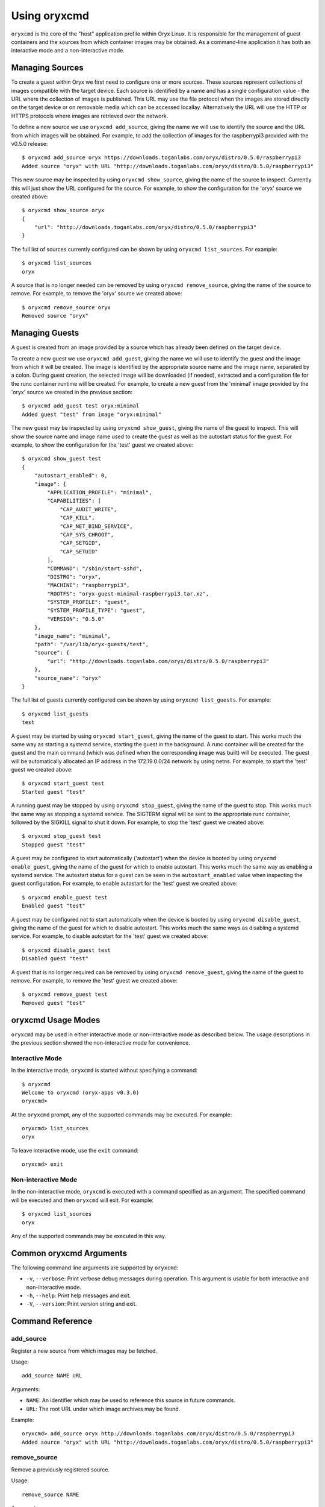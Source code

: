 .. _oryxcmd:

=============
Using oryxcmd
=============

``oryxcmd`` is the core of the "host" application profile within Oryx Linux.
It is responsible for the management of guest containers and the sources from
which container images may be obtained. As a command-line application it has
both an interactive mode and a non-interactive mode.

Managing Sources
================

To create a guest within Oryx we first need to configure one or more sources.
These sources represent collections of images compatible with the target
device. Each source is identified by a name and has a single configuration
value - the URL where the collection of images is published. This URL may use
the file protocol when the images are stored directly on the target device or
on removable media which can be accessed locallay. Alternatively the URL will
use the HTTP or HTTPS protocols where images are retrieved over the network.

To define a new source we use ``oryxcmd add_source``, giving the name we will
use to identify the source and the URL from which images will be obtained. For
example, to add the collection of images for the raspberrypi3 provided with
the v0.5.0 release::

    $ oryxcmd add_source oryx https://downloads.toganlabs.com/oryx/distro/0.5.0/raspberrypi3
    Added source "oryx" with URL "http://downloads.toganlabs.com/oryx/distro/0.5.0/raspberrypi3"

This new source may be inspected by using ``oryxcmd show_source``, giving the
name of the source to inspect. Currently this will just show the URL
configured for the source. For example, to show the configuration for the
'oryx' source we created above::

    $ oryxcmd show_source oryx
    {
        "url": "http://downloads.toganlabs.com/oryx/distro/0.5.0/raspberrypi3"
    }

The full list of sources currently configured can be shown by using ``oryxcmd
list_sources``. For example::

    $ oryxcmd list_sources
    oryx

A source that is no longer needed can be removed by using ``oryxcmd
remove_source``, giving the name of the source to remove. For example, to
remove the 'oryx' source we created above::

    $ oryxcmd remove_source oryx
    Removed source "oryx"

Managing Guests
===============

A guest is created from an image provided by a source which has already been
defined on the target device.

To create a new guest we use ``oryxcmd add_guest``, giving the name we will use
to identify the guest and the image from which it will be created. The image is
identified by the appropriate source name and the image name, separated by a
colon. During guest creation, the selected image will be downloaded (if
needed), extracted and a configuration file for the runc container runtime
will be created. For example, to create a new guest from the 'minimal' image
provided by the 'oryx' source we created in the previous section::

    $ oryxcmd add_guest test oryx:minimal
    Added guest "test" from image "oryx:minimal"

The new guest may be inspected by using ``oryxcmd show_guest``, giving the name
of the guest to inspect. This will show the source name and image name used to
create the guest as well as the autostart status for the guest. For example, to
show the configuration for the 'test' guest we created above::

    $ oryxcmd show_guest test
    {
        "autostart_enabled": 0,
        "image": {
            "APPLICATION_PROFILE": "minimal",
            "CAPABILITIES": [
                "CAP_AUDIT_WRITE",
                "CAP_KILL",
                "CAP_NET_BIND_SERVICE",
                "CAP_SYS_CHROOT",
                "CAP_SETGID",
                "CAP_SETUID"
            ],
            "COMMAND": "/sbin/start-sshd",
            "DISTRO": "oryx",
            "MACHINE": "raspberrypi3",
            "ROOTFS": "oryx-guest-minimal-raspberrypi3.tar.xz",
            "SYSTEM_PROFILE": "guest",
            "SYSTEM_PROFILE_TYPE": "guest",
            "VERSION": "0.5.0"
        },
        "image_name": "minimal",
        "path": "/var/lib/oryx-guests/test",
        "source": {
            "url": "http://downloads.toganlabs.com/oryx/distro/0.5.0/raspberrypi3"
        },
        "source_name": "oryx"
    }

The full list of guests currently configured can be shown by using ``oryxcmd
list_guests``. For example::

    $ oryxcmd list_guests
    test

A guest may be started by using ``oryxcmd start_guest``, giving the name of
the guest to start. This works much the same way as starting a systemd service,
starting the guest in the background. A runc container will be created for
the guest and the main command (which was defined when the corresponding
image was built) will be executed. The guest will be automatically allocated
an IP address in the 172.19.0.0/24 network by using netns. For example, to
start the 'test' guest we created above::

    $ oryxcmd start_guest test
    Started guest "test"

A running guest may be stopped by using ``oryxcmd stop_guest``, giving the
name of the guest to stop. This works much the same way as stopping a systemd
service. The SIGTERM signal will be sent to the appropriate runc container,
followed by the SIGKILL signal to shut it down. For example, to stop the
'test' guest we created above::

    $ oryxcmd stop_guest test
    Stopped guest "test"

A guest may be configured to start automatically ('autostart') when the
device is booted by using ``oryxcmd enable_guest``, giving the name of the
guest for which to enable autostart. This works much the same way as enabling
a systemd service. The autostart status for a guest can be seen in the
``autostart_enabled`` value when inspecting the guest configuration. For
example, to enable autostart for the 'test' guest we created above::

    $ oryxcmd enable_guest test
    Enabled guest "test"

A guest may be configured not to start automatically when the device is
booted by using ``oryxcmd disable_guest``, giving the name of the guest for
which to disable autostart. This works much the same ways as disabling a
systemd service. For example, to disable autostart for the 'test' guest we
created above::

    $ oryxcmd disable_guest test
    Disabled guest "test"

A guest that is no longer required can be removed by using ``oryxcmd
remove_guest``, giving the name of the guest to remove. For example, to remove
the 'test' guest we created above::

    $ oryxcmd remove_guest test
    Removed guest "test"

oryxcmd Usage Modes
===================

``oryxcmd`` may be used in either interactive mode or non-interactive mode as
described below. The usage descriptions in the previous section showed the
non-interactive mode for convenience.

Interactive Mode
----------------

In the interactive mode, ``oryxcmd`` is started without specifying a command::

    $ oryxcmd
    Welcome to oryxcmd (oryx-apps v0.3.0)
    oryxcmd>

At the ``oryxcmd`` prompt, any of the supported commands may be executed. For
example::

    oryxcmd> list_sources
    oryx

To leave interactive mode, use the ``exit`` command::

    oryxcmd> exit

Non-interactive Mode
--------------------

In the non-interactive mode, ``oryxcmd`` is executed with a command specified
as an argument. The specified command will be executed and then ``oryxcmd``
will exit. For example::

    $ oryxcmd list_sources
    oryx

Any of the supported commands may be executed in this way.

Common oryxcmd Arguments
========================

The following command line arguments are supported by ``oryxcmd``:

* ``-v``, ``--verbose``: Print verbose debug messages during operation. This
  argument is usable for both interactive and non-interactive mode.

* ``-h``, ``--help``: Print help messages and exit.

* ``-V``, ``--version``: Print version string and exit.

Command Reference
=================

.. _oryxcmd_add_source:

add_source
----------

Register a new source from which images may be fetched.

Usage::

    add_source NAME URL

Arguments:

* ``NAME``: An identifier which may be used to reference this source in future
  commands.

* ``URL``: The root URL under which image archives may be found.

Example::

    oryxcmd> add_source oryx http://downloads.toganlabs.com/oryx/distro/0.5.0/raspberrypi3
    Added source "oryx" with URL "http://downloads.toganlabs.com/oryx/distro/0.5.0/raspberrypi3"

remove_source
-------------

Remove a previously registered source.

Usage::

    remove_source NAME

Arguments:

* ``NAME``: The identifier of the source to remove.

Example::

    oryxcmd> remove_source oryx
    Removed source "oryx"

list_sources
------------

List all currently registered sources.

Usage::

    list_sources

This command has no arguments.

Example::

    oryxcmd> list_sources
    oryx

show_source
-----------

Show details of a previously registered source in JSON format.

Usage::

    show_source NAME

Arguments:

* ``NAME``: The identifier of the source to show.

Example::

    oryxcmd> show_source oryx
    {
        "url": "http://downloads.toganlabs.com/oryx/distro/0.5.0/raspberrypi3"
    }

.. _oryxcmd_add_guest:

add_guest
---------

Create a new guest container from an image.

Usage::

    add_guest NAME IMAGE

Arguments:

* ``NAME``: An identifier which may be used to reference this source in future
  commands.

* ``IMAGE``: A fully-qualified reference to an image which is available from
  one of the sources which has been configured. The format of this reference
  is ``<source>:<image_name>``:

    - ``source``: The identifier of a registered source.

    - ``image_name``: The name of an image which is available within the
      identified source. The image name typically matches the name of an
      :ref:`Application Profile<application_profiles>` which has been built for
      the system on which ``oryxcmd`` is running.

Example::

    oryxcmd> add_guest test oryx:minimal
    Added guest "test" from image "oryx:minimal"

remove_guest
------------

Delete an existing guest container.

Usage::

    remove_guest NAME

Arguments:

* ``NAME``: The identifier of the guest container to remove.

Example::

    oryxcmd> remove_guest test
    Removed guest "test"

list_guests
-----------

List all currently registered guests.

Usage::

    list_guests

This command has no arguments.

Example::

    oryxcmd> list_guests
    test

show_guest
----------

Show details of a previously registered guest in JSON format.

Usage::

    show_guest NAME

Arguments:

* ``NAME``: The identifier of the guest to show.

Example::

    oryxcmd> show_guest test
    {
        "autostart_enabled": 0,
        "image": {
            "APPLICATION_PROFILE": "minimal",
            "CAPABILITIES": [
                "CAP_AUDIT_WRITE",
                "CAP_KILL",
                "CAP_NET_BIND_SERVICE",
                "CAP_SYS_CHROOT",
                "CAP_SETGID",
                "CAP_SETUID"
            ],
            "COMMAND": "/sbin/start-sshd",
            "DISTRO": "oryx",
            "MACHINE": "raspberrypi3",
            "ROOTFS": "oryx-guest-minimal-raspberrypi3.tar.xz",
            "SYSTEM_PROFILE": "guest",
            "SYSTEM_PROFILE_TYPE": "guest",
            "VERSION": "0.5.0"
        },
        "image_name": "minimal",
        "path": "/var/lib/oryx-guests/test",
        "source": {
            "url": "http://downloads.toganlabs.com/oryx/distro/0.5.0/raspberrypi3"
        },
        "source_name": "oryx"
    }

enable_guest
------------

Enable auto-start of a previously registered guest during system boot.

Usage::

    enable_guest NAME

Arguments:

* ``NAME``: The identifier of the guest to enable.

Example::

    oryxcmd> enable_guest test
    Enabled guest "test"

disable_guest
-------------

Disable auto-start of a previously registered guest during system boot.

Usage::

    disable_guest NAME

Arguments:

* ``NAME``: The identifier of the guest to disable.

Example::

    oryxcmd> disable_guest test
    Disabled guest "test"

start_guest
-----------

Start an existing guest container. The container is launched in the background,
without access to the terminal where start_guest was executed.

Usage::

    start_guest NAME

Arguments:

* ``NAME``: The identifier of the guest container to start.

Example::

    oryxcmd> start_guest test
    Started guest "test"

stop_guest
----------

Stop a running guest container. SIGTERM is sent to the container so that it can
shutdown cleanly. After 10 seconds, the container is halted.

Usage::

    stop_guest NAME

Arguments:

* ``NAME``: The identifier of the guest container to stop.

Example::

    oryxcmd> stop_guest test
    Stopped guest "test"

autostart_all
-------------

Start all containers which have autostart enabled.

Usage::

    autostart_all

This command has no arguments.

Example::

    oryxcmd> autostart_all
    Started guest "test"
    Started 1 of 1 enabled guests

autostop_all
------------

Stop all currently running containers.

Usage::

    autostop_all

This command has no arguments.

Example::

    oryxcmd> autostop_all
    Stopped guest "test"
    Stopped 1 of 1 guests

preconfigure
------------

Read pre-configuration data from `/usr/share/oryx/preconfig.d` and add the
listed sources and guests.

Usage::

    preconfigure

This command has no arguments.

Example::

    oryxcmd> preconfigure
    Added source "local" with URL "file:///usr/share/oryx/local-feed"
    Added guest "preconfig-test" from image "local:minimal"
    Enabled guest "preconfig-test"

startup
-------

Convenience function for use in systemd service file. Runs 'preconfigure'
then 'autostart_all'.

Usage::

    startup

This command has no arguments.

Example::

    oryxcmd> startup
    Started guest "preconfig-test"
    Started 1 of 1 enabled guests

shutdown
--------

Convenience function for use in systemd service file. Runs 'autostop_all'.

Usage::

    shutdown

This command has no arguments.

Example::

    oryxcmd> shutdown
    Stopped guest "preconfig-test"
    Stopped 1 of 1 guests

runc
----

Execute ``runc`` for an existing guest container. See the documentation of
``runc`` for further details.

Usage::

    runc NAME ARGS...

Arguments:

* ``NAME``: The identifier of the guest container for which 'runc' will be
  executed.

* ``ARGS...``: Command line arguments passed through to the 'runc' application.

help
----

List available commands with "help" or detailed help with "help cmd".

Usage::

    help [CMD]

Arguments:

* ``CMD``: The name of a supported command. If this argument is given, detailed
  help for the chosen command is printed.

Example::

    oryxcmd> help

    Documented commands (type help <topic>):
    ========================================
    add_guest      disable_guest  list_guests   remove_source  shutdown     version
    add_source     enable_guest   list_sources  runc           start_guest
    autostart_all  exit           preconfigure  show_guest     startup
    autostop_all   help           remove_guest  show_source    stop_guest

    Miscellaneous help topics:
    ==========================
    arguments

version
-------

Display version information.

Usage::

    version

This command has no arguments.

Example::

    oryxcmd> version
    oryxcmd (oryx-apps v0.3.0)

exit
----

Exit the interactive oryxcmd shell.

Usage::

    exit

This command has no arguments.

Example::

    oryxcmd> exit
